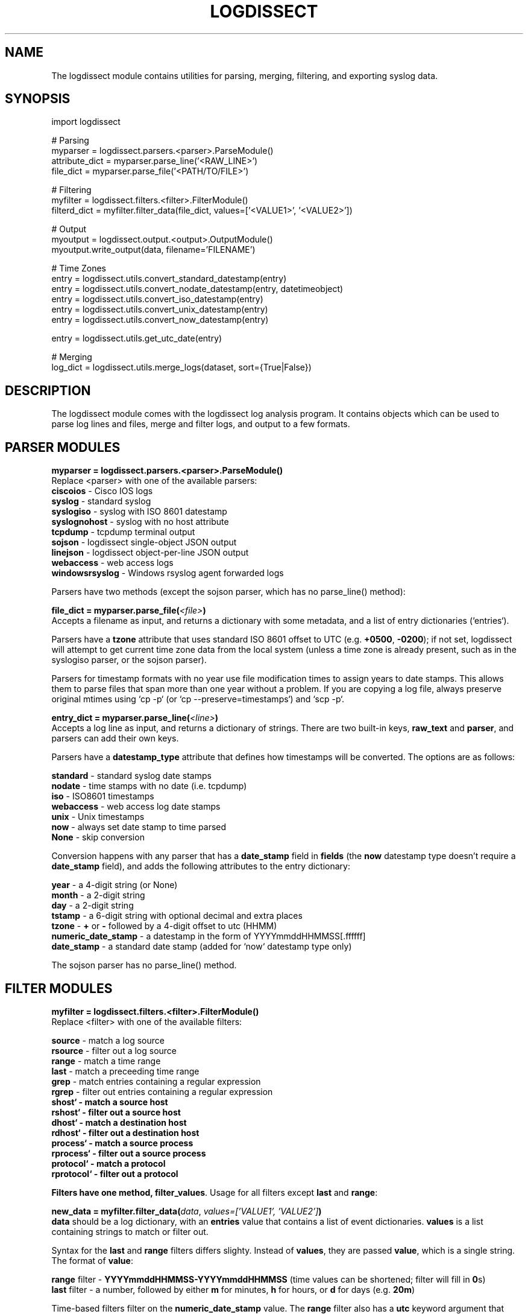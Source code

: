 .TH LOGDISSECT 3
.SH NAME
The logdissect module contains utilities for parsing, merging, filtering, and exporting syslog data.

.SH SYNOPSIS
    import logdissect

    # Parsing
    myparser = logdissect.parsers.<parser>.ParseModule()
    attribute_dict = myparser.parse_line('<RAW_LINE>')
    file_dict = myparser.parse_file('<PATH/TO/FILE>')

    # Filtering
    myfilter = logdissect.filters.<filter>.FilterModule()
    filterd_dict = myfilter.filter_data(file_dict, values=['<VALUE1>', '<VALUE2>'])

    # Output
    myoutput = logdissect.output.<output>.OutputModule()
    myoutput.write_output(data, filename='FILENAME')

    # Time Zones
    entry = logdissect.utils.convert_standard_datestamp(entry)
    entry = logdissect.utils.convert_nodate_datestamp(entry, datetimeobject)
    entry = logdissect.utils.convert_iso_datestamp(entry)
    entry = logdissect.utils.convert_unix_datestamp(entry)
    entry = logdissect.utils.convert_now_datestamp(entry)

    entry = logdissect.utils.get_utc_date(entry)

    # Merging
    log_dict = logdissect.utils.merge_logs(dataset, sort={True|False})

.SH DESCRIPTION
The logdissect module comes with the logdissect log analysis program. It contains objects which can be used to parse log lines and files, merge and filter logs, and output to a few formats.

.SH PARSER MODULES
\fBmyparser = logdissect.parsers.<parser>.ParseModule()\fR
.br
Replace <parser> with one of the available parsers:
    \fBciscoios\fR - Cisco IOS logs
    \fBsyslog\fR - standard syslog
    \fBsyslogiso\fR - syslog with ISO 8601 datestamp
    \fBsyslognohost\fR - syslog with no host attribute
    \fBtcpdump\fR - tcpdump terminal output
    \fBsojson\fR - logdissect single-object JSON output
    \fBlinejson\fR - logdissect object-per-line JSON output
    \fBwebaccess\fR - web access logs
    \fBwindowsrsyslog\fR - Windows rsyslog agent forwarded logs
    
Parsers have two methods (except the sojson parser, which has no parse_line() method):

\fBfile_dict = myparser.parse_file(\fI<file>\fB)\fR
.br
Accepts a filename as input, and returns a dictionary with some metadata, and a list of entry dictionaries (`entries`).

Parsers have a \fBtzone\fR attribute that uses standard ISO 8601 offset to UTC (e.g. \fB+0500\fR, \fB-0200\fR); if not set, logdissect will attempt to get current time zone data from the local system (unless a time zone is already present, such as in the syslogiso parser, or the sojson parser).

Parsers for timestamp formats with no year use file modification times to assign years to date stamps. This allows them to parse files that span more than one year without a problem. If you are copying a log file, always preserve original mtimes using `cp -p` (or `cp --preserve=timestamps`) and `scp -p`.

\fBentry_dict = myparser.parse_line(\fI<line>\fB)\fR
.br
Accepts a log line as input, and returns a dictionary of strings. There are two built-in keys, \fBraw_text\fR and \fBparser\fR, and parsers can add their own keys.

Parsers have a \fBdatestamp_type\fR attribute that defines how timestamps will be converted. The options are as follows:

    \fBstandard\fR - standard syslog date stamps
    \fBnodate\fR - time stamps with no date (i.e. tcpdump)
    \fBiso\fR - ISO8601 timestamps
    \fBwebaccess\fR - web access log date stamps
    \fBunix\fR - Unix timestamps
    \fBnow\fR - always set date stamp to time parsed
    \fBNone\fR - skip conversion

Conversion happens with any parser that has a \fBdate_stamp\fR field in \fBfields\fR (the \fBnow\fR datestamp type doesn't require a \fBdate_stamp\fR field), and adds the following attributes to the entry dictionary:

    \fByear\fR - a 4-digit string (or None)
    \fBmonth\fR - a 2-digit string
    \fBday\fR - a 2-digit string
    \fBtstamp\fR - a 6-digit string with optional decimal and extra places
    \fBtzone\fR - \fB+\fR or \fB-\fR followed by a 4-digit offset to utc (HHMM)
    \fBnumeric_date_stamp\fR - a datestamp in the form of YYYYmmddHHMMSS[.ffffff]
    \fBdate_stamp\fR - a standard date stamp (added for `now` datestamp type only)

The sojson parser has no parse_line() method.

.SH FILTER MODULES
\fBmyfilter = logdissect.filters.<filter>.FilterModule()\fR
.br
Replace <filter> with one of the available filters:

    \fBsource\fR - match a log source
    \fBrsource\fR - filter out a log source
    \fBrange\fR - match a time range
    \fBlast\fR - match a preceeding time range
    \fBgrep\fR - match entries containing a regular expression
    \fBrgrep\fR - filter out entries containing a regular expression
    \fBshost` - match a source host
    \fBrshost` - filter out a source host
    \fBdhost` - match a destination host
    \fBrdhost` - filter out a destination host
    \fBprocess` - match a source process
    \fBrprocess` - filter out a source process
    \fBprotocol` - match a protocol
    \fBrprotocol` - filter out a protocol

Filters have one method, \fBfilter_values\fR. Usage for all filters except \fBlast\fR and \fBrange\fR:

\fBnew_data = myfilter.filter_data(\fIdata\fR, \fIvalues=['VALUE1', 'VALUE2']\fB)\fR
.br
\fBdata\fR should be a log dictionary, with an \fBentries\fR value that contains a list of event dictionaries. \fBvalues\fR is a list containing strings to match or filter out.

Syntax for the \fBlast\fR and \fBrange\fR filters differs slighty. Instead of \fBvalues\fR, they are passed \fBvalue\fR, which is a single string. The format of \fBvalue\fR:

    \fBrange\fR filter - \fBYYYYmmddHHMMSS-YYYYmmddHHMMSS\fR (time values can be shortened; filter will fill in \fB0\fRs)
    \fBlast\fR filter - a number, followed by either \fBm\fR for minutes, \fBh\fR for hours, or \fBd\fR for days (e.g. \fB20m\fR)

Time-based filters filter on the \fBnumeric_date_stamp\fR value. The \fBrange\fR filter also has a \fButc\fR keyword argument that defaults to \fBFalse\fR. If set to \fBTrue\fR, it will filter based on \fBnumeric_date_stamp_utc\fR.

.SH OUTPUT MODULES
\fBmyoutput = logdissect.output.<output>.OutputModule()\fR
.br
Replace <output> with one of the available filters:

    \fBlog\fR - outputs to standard log file format
    \fBsojson\fR - outputs entry list to a single json object
    \fBlinejson\fR - outputs one json entry dictionary object per line

Output modules have one method, \fBwrite_output\fR. Usage:

\fBmyoutput.write_output(\fIdata\fR, \fIfilename='FILENAME'\fB)\fR
.br
\fBdata\fR should be a log dictionary, with an \fBentries\fR value that contains a list of event dictionaries.

The \fBlog\fR output module also has a \fBlabel\fR keyword argument with a few possible settings. If set to \fB'fname'\fR, it will add source file names to the output. If set to '\fBfpath'\fR, it will add full source file paths to the output.

The \fBsojson\fR output module has a \fBpretty\fR keyword argument. If set to true, the output will be formatted in a nice, human-readable style. The default is `False`.

.SH UTIL FUNCTIONS
.SH DATE STAMP CONVERSION

    import logdissect.util
    entry = logdissect.utils.convert_standard_datestamp(entry)
    entry = logdissect.utils.convert_nodate_datestamp(entry, datetimeobject)
    entry = logdissect.utils.convert_iso_datestamp(entry)
    entry = logdissect.utils.convert_webaccess_datestamp(entry)
    entry = logdissect.utils.convert_unix_datestamp(entry)
    entry = logdissect.utils.convert_now_datestamp(entry)

The \fBnodate\fR converter uses a datetime object to assign date values. Date stamp converters assign the following fields, based on an entry dictionary's \fBdate_stamp\fR value:

    \fByear\fR - a 4 digit string (set to \fBNone\fR for standard converter)
    \fBmonth\fR - a 2 digit string
    \fBday\fR - a 2 digit string
    \fBtstamp\fR - a 6 digit string, with optional decimal point and fractional seconds.
    \fBnumeric_date_stamp\fR a string with format \fBYYYYmmddHHMMSS[.ffffff]\fR (not set for standard converter)

\fBlogdissect.utils\fR contains the following datestamp converters:

    \fBstandard\fR - standard syslog datestamps
    \fBnodate\fR - timestamps with no date
    \fBiso\fR - ISO 8601 timestamps
    \fBwebaccess\fR - web access log date stamps
    \fBunix\fR - Unix timestamps
    \fBnow\fR - use the current time

.SH TIME ZONE
\fBentry = logdissect.utils.get_utc_date(entry)\fR
.br
Sets the \fBnumeric_date_stamp_utc\fR value based on the \fBnumeric_date_stamp\fR value and the \fBtzone\fR value, and returns the entry.

\fBmytimezone = logdissect.utils.get_local_tzone()\fR
.br
Returns the local time zone.

.SH MERGING
\fBlog_dict = logdissect.utils.merge_logs(dataset, sort={True|False})\fR
.br
Merges multiple log dictionaries together, and returns a single log dictionary. \fBdataset\fR is a dictionary with some metadata, and a \fBdata_set\fR value, which is a list of log dictionaries. Each log dictionary contains some metadata, and an \fBentries\fR value, which is a list of event dictionaries.

If \fBsort\fR is set to \fBTrue\fR, entries will be sorted by their \fBnumeric_date_stamp_utc\fR value. Default is \fBFalse\fR.

.SH SEE ALSO
    logdissect(1)

.SH FILES
    /usr/share/doc/logdissect/README.md
    /usr/share/doc/logdissect/README-API.md
    /usr/share/doc/logdissect/CONTRIBUTING.md
    /usr/share/doc/logdissect/CHANGELOG.md
    /usr/share/doc/logdissect/LICENSE

.SH AUTHOR
    Dan Persons (dpersonsdev@gmail.com)

.SH COPYRIGHT
MIT License

Copyright (c) 2017 Dan Persons

Permission is hereby granted, free of charge, to any person obtaining a copy
of this software and associated documentation files (the "Software"), to deal
in the Software without restriction, including without limitation the rights
to use, copy, modify, merge, publish, distribute, sublicense, and/or sell
copies of the Software, and to permit persons to whom the Software is
furnished to do so, subject to the following conditions:

The above copyright notice and this permission notice shall be included in all
copies or substantial portions of the Software.

THE SOFTWARE IS PROVIDED "AS IS", WITHOUT WARRANTY OF ANY KIND, EXPRESS OR
IMPLIED, INCLUDING BUT NOT LIMITED TO THE WARRANTIES OF MERCHANTABILITY,
FITNESS FOR A PARTICULAR PURPOSE AND NONINFRINGEMENT. IN NO EVENT SHALL THE
AUTHORS OR COPYRIGHT HOLDERS BE LIABLE FOR ANY CLAIM, DAMAGES OR OTHER
LIABILITY, WHETHER IN AN ACTION OF CONTRACT, TORT OR OTHERWISE, ARISING FROM,
OUT OF OR IN CONNECTION WITH THE SOFTWARE OR THE USE OR OTHER DEALINGS IN THE
SOFTWARE.

